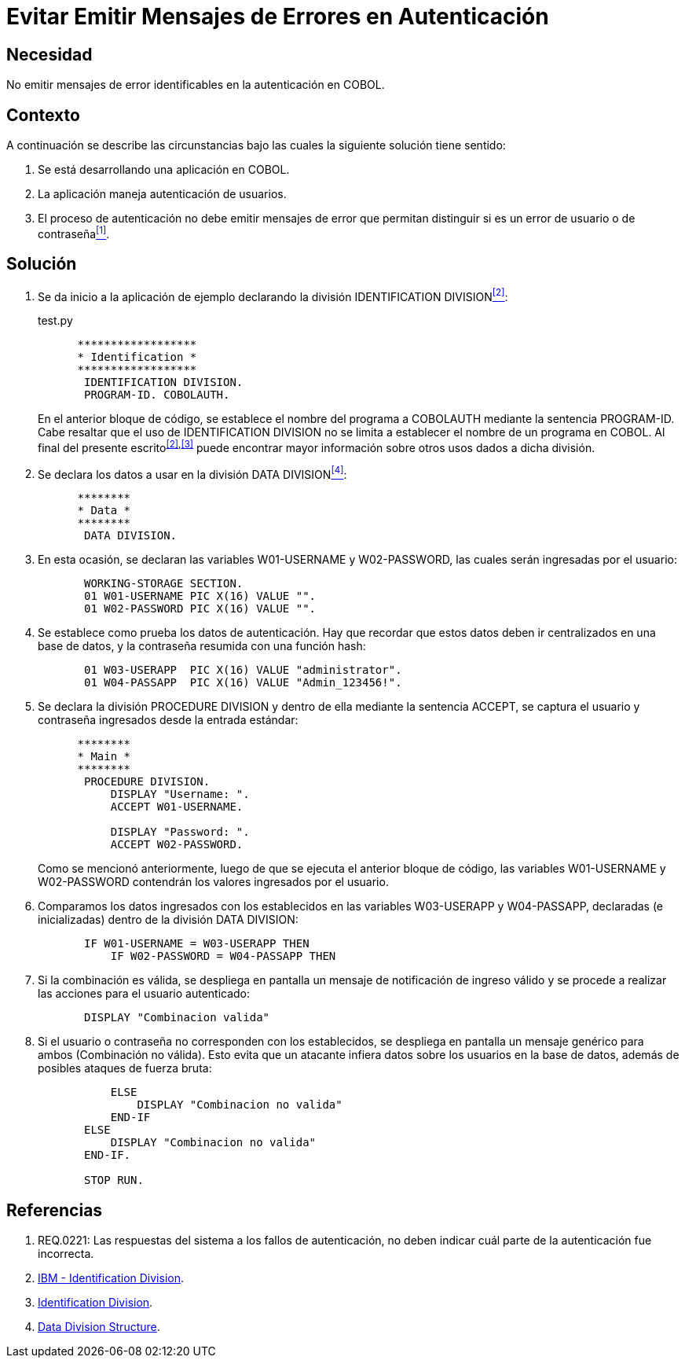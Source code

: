 :slug: kb/cobol/evitar-mensajes-error-autenticacion/
:category: cobol
:description: TODO
:keywords: TODO
:kb: yes

= Evitar Emitir Mensajes de Errores en Autenticación

== Necesidad

No emitir mensajes de error identificables en la autenticación en +COBOL+.

== Contexto

A continuación se describe las circunstancias 
bajo las cuales la siguiente solución tiene sentido:

. Se está desarrollando una aplicación en +COBOL+.
. La aplicación maneja autenticación de usuarios.
. El proceso de autenticación 
no debe emitir mensajes de error que permitan distinguir 
si es un error de usuario o de contraseña<<r1,^[1]^>>.

== Solución

. Se da inicio a la aplicación de ejemplo 
declarando la división +IDENTIFICATION DIVISION+<<r2,^[2]^>>:
+
.test.py
[source,cobol,linenums]
----
      ******************
      * Identification *
      ******************
       IDENTIFICATION DIVISION.
       PROGRAM-ID. COBOLAUTH.
----
+
En el anterior bloque de código, 
se establece el nombre del programa a +COBOLAUTH+ 
mediante la sentencia +PROGRAM-ID+. 
Cabe resaltar que el uso de +IDENTIFICATION DIVISION+ 
no se limita a establecer el nombre de un programa en +COBOL+. 
Al final del presente escrito^<<r2,[2]>>,<<r3,[3]>>^ puede encontrar mayor información 
sobre otros usos dados a dicha división.

. Se declara los datos a usar en la división +DATA DIVISION+<<r4,^[4]^>>:
+
[source,cobol,linenums]
----
      ********
      * Data *
      ********
       DATA DIVISION.
----
. En esta ocasión, se declaran las variables +W01-USERNAME+ 
y +W02-PASSWORD+, las cuales serán ingresadas por el usuario:
+
[source,cobol,linenums]
----
       WORKING-STORAGE SECTION.
       01 W01-USERNAME PIC X(16) VALUE "".
       01 W02-PASSWORD PIC X(16) VALUE "".
----
. Se establece como prueba los datos de autenticación. 
Hay que recordar que estos datos deben ir centralizados en una base de datos, 
y la contraseña resumida con una función hash:
+
[source,cobol,linenums]
----
       01 W03-USERAPP  PIC X(16) VALUE "administrator".
       01 W04-PASSAPP  PIC X(16) VALUE "Admin_123456!".
----
. Se declara la división +PROCEDURE DIVISION+ 
y dentro de ella mediante la sentencia +ACCEPT+, 
se captura el usuario 
y contraseña ingresados desde la entrada estándar:
+
[source,cobol,linenums]
----
      ********
      * Main *
      ********
       PROCEDURE DIVISION.           
           DISPLAY "Username: ".
           ACCEPT W01-USERNAME.

           DISPLAY "Password: ".
           ACCEPT W02-PASSWORD.
----
+
Como se mencionó anteriormente, 
luego de que se ejecuta el anterior bloque de código, 
las variables +W01-USERNAME+ y +W02-PASSWORD+ 
contendrán los valores ingresados por el usuario.

. Comparamos los datos ingresados 
con los establecidos en las variables +W03-USERAPP+ y +W04-PASSAPP+, 
declaradas (e inicializadas) dentro de la división +DATA DIVISION+:
+
[source,cobol,linenums]
----
       IF W01-USERNAME = W03-USERAPP THEN
           IF W02-PASSWORD = W04-PASSAPP THEN
----
. Si la combinación es válida, 
se despliega en pantalla un mensaje de notificación de ingreso válido 
y se procede a realizar las acciones para el usuario autenticado:
+
[source,cobol,linenums]
----
       DISPLAY "Combinacion valida"
----
. Si el usuario o contraseña no corresponden con los establecidos, 
se despliega en pantalla un mensaje genérico para ambos (Combinación no válida). 
Esto evita que un atacante infiera datos sobre los usuarios en la base de datos, 
además de posibles ataques de fuerza bruta:
+
[source,cobol,linenums]
----
           ELSE
               DISPLAY "Combinacion no valida"
           END-IF
       ELSE
           DISPLAY "Combinacion no valida"
       END-IF.
           
       STOP RUN.
----

== Referencias

. [[r1]] REQ.0221: Las respuestas del sistema a los fallos de autenticación, 
no deben indicar cuál parte de la autenticación fue incorrecta.
. [[r2]] link:https://www.ibm.com/support/knowledgecenter/en/ssw_ibm_i_73/rzasb/iddiv.htm[IBM - Identification Division].
. [[r3]] link:http://www.escobol.com/modules.php?name=Sections&op=viewarticle&artid=11[Identification Division].
. [[r4]] link:https://www.ibm.com/support/knowledgecenter/en/ssw_ibm_i_73/rzasb/datdivs.htm[Data Division Structure].